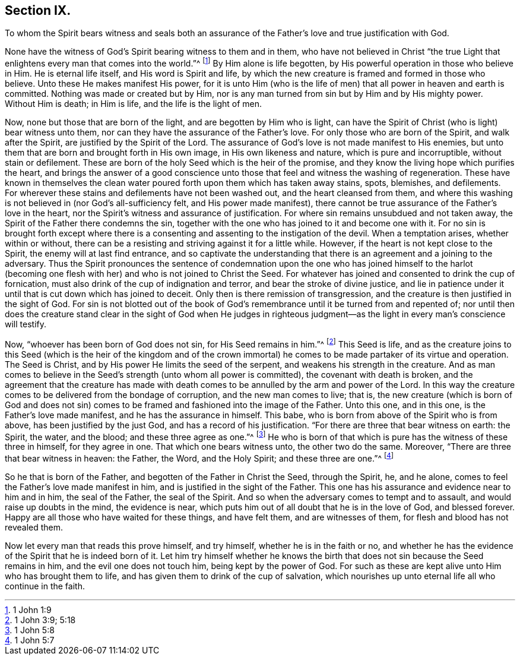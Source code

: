 == Section IX.

[.chapter-subtitle--blurb]
To whom the Spirit bears witness and seals both an assurance
of the Father`'s love and true justification with God.

None have the witness of God`'s Spirit bearing witness to them and in them,
who have not believed in Christ "`the true Light that
enlightens every man that comes into the world.`"^
footnote:[1 John 1:9]
By Him alone is life begotten, by His powerful operation in those who believe in Him.
He is eternal life itself, and His word is Spirit and life,
by which the new creature is framed and formed in those who believe.
Unto these He makes manifest His power,
for it is unto Him (who is the life of men) that
all power in heaven and earth is committed.
Nothing was made or created but by Him,
nor is any man turned from sin but by Him and by His mighty power.
Without Him is death; in Him is life, and the life is the light of men.

Now, none but those that are born of the light,
and are begotten by Him who is light,
can have the Spirit of Christ (who is light) bear witness unto them,
nor can they have the assurance of the Father`'s love.
For only those who are born of the Spirit, and walk after the Spirit,
are justified by the Spirit of the Lord.
The assurance of God`'s love is not made manifest to His enemies,
but unto them that are born and brought forth in His own image,
in His own likeness and nature, which is pure and incorruptible,
without stain or defilement.
These are born of the holy Seed which is the heir of the promise,
and they know the living hope which purifies the heart,
and brings the answer of a good conscience unto those
that feel and witness the washing of regeneration.
These have known in themselves the clean water poured
forth upon them which has taken away stains,
spots, blemishes, and defilements.
For wherever these stains and defilements have not been washed out,
and the heart cleansed from them,
and where this washing is not believed in (nor God`'s all-sufficiency felt,
and His power made manifest),
there cannot be true assurance of the Father`'s love in the heart,
nor the Spirit`'s witness and assurance of justification.
For where sin remains unsubdued and not taken away,
the Spirit of the Father there condemns the sin,
together with the one who has joined to it and become one with it.
For no sin is brought forth except where there is a consenting
and assenting to the instigation of the devil.
When a temptation arises, whether within or without,
there can be a resisting and striving against it for a little while.
However, if the heart is not kept close to the Spirit,
the enemy will at last find entrance,
and so captivate the understanding that there is
an agreement and a joining to the adversary.
Thus the Spirit pronounces the sentence of condemnation upon
the one who has joined himself to the harlot (becoming one
flesh with her) and who is not joined to Christ the Seed.
For whatever has joined and consented to drink the cup of fornication,
must also drink of the cup of indignation and terror,
and bear the stroke of divine justice,
and lie in patience under it until that is cut down which has joined to deceit.
Only then is there remission of transgression,
and the creature is then justified in the sight of God.
For sin is not blotted out of the book of God`'s
remembrance until it be turned from and repented of;
nor until then does the creature stand clear in the sight of God when He judges in
righteous judgment--as the light in every man`'s conscience will testify.

Now, "`whoever has been born of God does not sin, for His Seed remains in him.`"^
footnote:[1 John 3:9; 5:18]
This Seed is life,
and as the creature joins to this Seed (which is the heir of the kingdom and of the
crown immortal) he comes to be made partaker of its virtue and operation.
The Seed is Christ, and by His power He limits the seed of the serpent,
and weakens his strength in the creature.
And as man comes to believe in the Seed`'s strength (unto whom all power is committed),
the covenant with death is broken,
and the agreement that the creature has made with death
comes to be annulled by the arm and power of the Lord.
In this way the creature comes to be delivered from the bondage of corruption,
and the new man comes to live; that is,
the new creature (which is born of God and does not sin) comes
to be framed and fashioned into the image of the Father.
Unto this one, and in this one, is the Father`'s love made manifest,
and he has the assurance in himself.
This babe, who is born from above of the Spirit who is from above,
has been justified by the just God, and has a record of his justification.
"`For there are three that bear witness on earth: the Spirit, the water, and the blood;
and these three agree as one.`"^
footnote:[1 John 5:8]
He who is born of that which is pure has the witness of these three in himself,
for they agree in one.
That which one bears witness unto, the other two do the same.
Moreover, "`There are three that bear witness in heaven: the Father, the Word,
and the Holy Spirit; and these three are one.`"^
footnote:[1 John 5:7]

So he that is born of the Father, and begotten of the Father in Christ the Seed,
through the Spirit, he, and he alone,
comes to feel the Father`'s love made manifest in him,
and is justified in the sight of the Father.
This one has his assurance and evidence near to him and in him, the seal of the Father,
the seal of the Spirit.
And so when the adversary comes to tempt and to assault,
and would raise up doubts in the mind, the evidence is near,
which puts him out of all doubt that he is in the love of God, and blessed forever.
Happy are all those who have waited for these things, and have felt them,
and are witnesses of them, for flesh and blood has not revealed them.

Now let every man that reads this prove himself, and try himself,
whether he is in the faith or no,
and whether he has the evidence of the Spirit that he is indeed born of it.
Let him try himself whether he knows the birth that
does not sin because the Seed remains in him,
and the evil one does not touch him, being kept by the power of God.
For such as these are kept alive unto Him who has brought them to life,
and has given them to drink of the cup of salvation,
which nourishes up unto eternal life all who continue in the faith.
